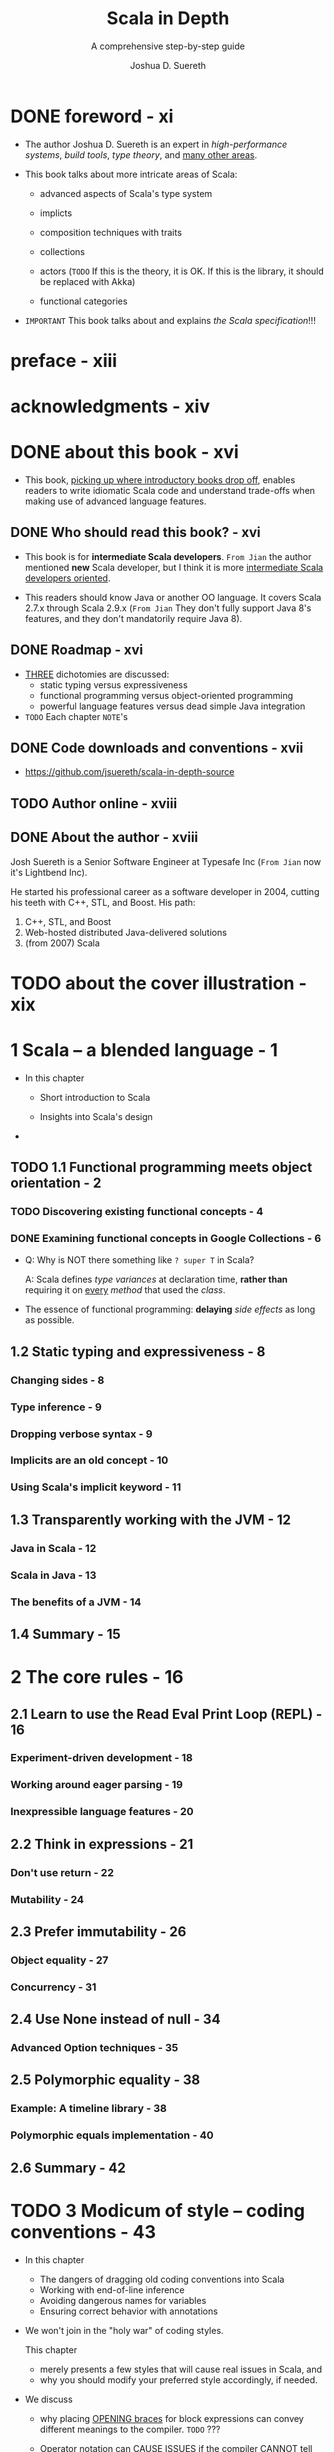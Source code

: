#+TITLE: Scala in Depth
#+SUBTITLE: A comprehensive step-by-step guide
#+YEAR: 2012
#+AUTHOR: Joshua D. Suereth
#+Foreword by: Martin Odersky
#+STARTUP: entitiespretty

* Table of Contents                                      :TOC_4_org:noexport:
- [[foreword - xi][foreword - xi]]
- [[preface - xiii][preface - xiii]]
- [[acknowledgments - xiv][acknowledgments - xiv]]
- [[about this book - xvi][about this book - xvi]]
  - [[Who should read this book? - xvi][Who should read this book? - xvi]]
  - [[Roadmap - xvi][Roadmap - xvi]]
  - [[Code downloads and conventions - xvii][Code downloads and conventions - xvii]]
  - [[Author online - xviii][Author online - xviii]]
  - [[About the author - xviii][About the author - xviii]]
- [[about the cover illustration - xix][about the cover illustration - xix]]
- [[1 Scala -- a blended language - 1][1 Scala -- a blended language - 1]]
  - [[1.1 Functional programming meets object orientation - 2][1.1 Functional programming meets object orientation - 2]]
    - [[Discovering existing functional concepts - 4][Discovering existing functional concepts - 4]]
    - [[Examining functional concepts in Google Collections - 6][Examining functional concepts in Google Collections - 6]]
  - [[1.2 Static typing and expressiveness - 8][1.2 Static typing and expressiveness - 8]]
    - [[Changing sides - 8][Changing sides - 8]]
    - [[Type inference - 9][Type inference - 9]]
    - [[Dropping verbose syntax - 9][Dropping verbose syntax - 9]]
    - [[Implicits are an old concept - 10][Implicits are an old concept - 10]]
    - [[Using Scala's implicit keyword - 11][Using Scala's implicit keyword - 11]]
  - [[1.3 Transparently working with the JVM - 12][1.3 Transparently working with the JVM - 12]]
    - [[Java in Scala - 12][Java in Scala - 12]]
    - [[Scala in Java - 13][Scala in Java - 13]]
    - [[The benefits of a JVM - 14][The benefits of a JVM - 14]]
  - [[1.4 Summary - 15][1.4 Summary - 15]]
- [[2 The core rules - 16][2 The core rules - 16]]
  - [[2.1 Learn to use the Read Eval Print Loop (REPL) - 16][2.1 Learn to use the Read Eval Print Loop (REPL) - 16]]
    - [[Experiment-driven development - 18][Experiment-driven development - 18]]
    - [[Working around eager parsing - 19][Working around eager parsing - 19]]
    - [[Inexpressible language features - 20][Inexpressible language features - 20]]
  - [[2.2 Think in expressions - 21][2.2 Think in expressions - 21]]
    - [[Don't use return - 22][Don't use return - 22]]
    - [[Mutability - 24][Mutability - 24]]
  - [[2.3 Prefer immutability - 26][2.3 Prefer immutability - 26]]
    - [[Object equality - 27][Object equality - 27]]
    - [[Concurrency - 31][Concurrency - 31]]
  - [[2.4 Use None instead of null - 34][2.4 Use None instead of null - 34]]
    - [[Advanced Option techniques - 35][Advanced Option techniques - 35]]
  - [[2.5 Polymorphic equality - 38][2.5 Polymorphic equality - 38]]
    - [[Example: A timeline library - 38][Example: A timeline library - 38]]
    - [[Polymorphic equals implementation - 40][Polymorphic equals implementation - 40]]
  - [[2.6 Summary - 42][2.6 Summary - 42]]
- [[3 Modicum of style -- coding conventions - 43][3 Modicum of style -- coding conventions - 43]]
  - [[3.1 Avoid coding conventions from other languages - 44][3.1 Avoid coding conventions from other languages - 44]]
    - [[3.1.1 The block debacle - 45][3.1.1 The block debacle - 45]]
  - [[3.2 Dangling operators and parenthetical expressions - 48][3.2 Dangling operators and parenthetical expressions - 48]]
  - [[3.3 Use meaningful variable names - 49][3.3 Use meaningful variable names - 49]]
    - [[3.3.1 Avoid ~$~ in names - 50 - =TODO= =RE-READ=][3.3.1 Avoid ~$~ in names - 50 - =TODO= =RE-READ=]]
    - [[3.3.2 Working with named and default parameters - 53][3.3.2 Working with named and default parameters - 53]]
  - [[3.4 Always mark overridden methods - 55][3.4 Always mark overridden methods - 55]]
  - [[3.5 Annotate for expected optimizations - 60][3.5 Annotate for expected optimizations - 60]]
    - [[3.5.1 Using the ~tableswitch~ optimization - 61][3.5.1 Using the ~tableswitch~ optimization - 61]]
    - [[3.5.2 Using the tail recursion optimization - 64][3.5.2 Using the tail recursion optimization - 64]]
  - [[3.6 Summary - 66][3.6 Summary - 66]]
- [[4 Utilizing object orientation - 68][4 Utilizing object orientation - 68]]
  - [[4.1 Limit code inside an object or trait's body to initialization logic - 69][4.1 Limit code inside an object or trait's body to initialization logic - 69]]
    - [[Delayed construction - 69][Delayed construction - 69]]
    - [[And then there's multiple inheritance - 70][And then there's multiple inheritance - 70]]
  - [[4.2 Provide empty implementations for abstract methods on traits - 72][4.2 Provide empty implementations for abstract methods on traits - 72]]
  - [[4.3 Composition can include inheritance - 76][4.3 Composition can include inheritance - 76]]
    - [[Member composition by inheritance - 78][Member composition by inheritance - 78]]
    - [[Classic constructors with a twist - 80][Classic constructors with a twist - 80]]
  - [[4.4 Promote abstract interface into its own trait - 82][4.4 Promote abstract interface into its own trait - 82]]
    - [[Interfaces you can talk to - 84][Interfaces you can talk to - 84]]
    - [[Learning from the past - 85][Learning from the past - 85]]
  - [[4.5 Provide return types in your public APIs - 86][4.5 Provide return types in your public APIs - 86]]
  - [[4.6 Summary - 88][4.6 Summary - 88]]
- [[5 Using implicits to write expressive code - 89][5 Using implicits to write expressive code - 89]]
  - [[5.1 Introduction to implicits - 90][5.1 Introduction to implicits - 90]]
    - [[Identifiers: A digression - 91][Identifiers: A digression - 91]]
    - [[Scope and bindings - 92][Scope and bindings - 92]]
    - [[Implicit resolution - 96][Implicit resolution - 96]]
  - [[5.2 Enhancing existing classes with implicit views - 101][5.2 Enhancing existing classes with implicit views - 101]]
  - [[5.3 Utilize implicit parameters with defaults - 106][5.3 Utilize implicit parameters with defaults - 106]]
  - [[5.4 Limiting the scope of implicits - 112][5.4 Limiting the scope of implicits - 112]]
    - [[Creating implicits for import - 113][Creating implicits for import - 113]]
    - [[Implicits without the import tax - 115][Implicits without the import tax - 115]]
  - [[5.5 Summary - 119][5.5 Summary - 119]]
- [[6 The type system - 120][6 The type system - 120]]
  - [[6.1 Types - 121][6.1 Types - 121]]
    - [[6.1.1 Types and paths - 122][6.1.1 Types and paths - 122]]
    - [[6.1.2 The ~type~ keyword - 124][6.1.2 The ~type~ keyword - 124]]
    - [[6.1.3 Structural types - 125][6.1.3 Structural types - 125]]
  - [[6.2 Type constraints - 131][6.2 Type constraints - 131]]
  - [[6.3 Type parameters and higher-kinded types - 134][6.3 Type parameters and higher-kinded types - 134]]
    - [[Type parameter constraints - 134][Type parameter constraints - 134]]
    - [[Higher-kinded types - 135][Higher-kinded types - 135]]
  - [[6.4 Variance - 137][6.4 Variance - 137]]
    - [[Advanced variance annotations - 141][Advanced variance annotations - 141]]
  - [[6.5 Existential types - 144][6.5 Existential types - 144]]
    - [[The formal syntax of existential types - 146][The formal syntax of existential types - 146]]
  - [[6.6 Summary - 149][6.6 Summary - 149]]
- [[7 Using implicits and types together - 150][7 Using implicits and types together - 150]]
  - [[7.1 Context bounds and view bounds - 151][7.1 Context bounds and view bounds - 151]]
    - [[When to use implicit type constraints - 152][When to use implicit type constraints - 152]]
  - [[7.2 Capturing types with implicits - 153][7.2 Capturing types with implicits - 153]]
    - [[Manifests - 153][Manifests - 153]]
    - [[Using Manifests - 154][Using Manifests - 154]]
    - [[Capturing type constraints - 156][Capturing type constraints - 156]]
    - [[Specialized methods - 158][Specialized methods - 158]]
  - [[7.3 Use type classes - 159][7.3 Use type classes - 159]]
    - [[FileLike as a type class - 163][FileLike as a type class - 163]]
    - [[The benefits of type classes - 166][The benefits of type classes - 166]]
  - [[7.4 Conditional execution using the type system - 167][7.4 Conditional execution using the type system - 167]]
    - [[Heterogeneous typed list - 169][Heterogeneous typed list - 169]]
    - [[IndexedView - 172][IndexedView - 172]]
  - [[7.5 Summary - 178][7.5 Summary - 178]]
- [[8 Using the right collection - 179][8 Using the right collection - 179]]
  - [[8.1 Use the right collection - 180][8.1 Use the right collection - 180]]
    - [[8.1.1 The collection hierarchy - 180][8.1.1 The collection hierarchy - 180]]
    - [[8.1.2 ~Traversable~ - 182][8.1.2 ~Traversable~ - 182]]
    - [[8.1.3 ~Iterable~ - 185][8.1.3 ~Iterable~ - 185]]
    - [[8.1.4 ~Seq~ - 187][8.1.4 ~Seq~ - 187]]
    - [[8.1.5 ~LinearSeq~ - 187][8.1.5 ~LinearSeq~ - 187]]
    - [[8.1.6 ~IndexedSeq~ - 189][8.1.6 ~IndexedSeq~ - 189]]
    - [[8.1.7 ~Set~ - 190][8.1.7 ~Set~ - 190]]
    - [[8.1.8 ~Map~ - 191][8.1.8 ~Map~ - 191]]
  - [[8.2 Immutable collections - 192][8.2 Immutable collections - 192]]
    - [[8.2.1 ~Vector~ - 192][8.2.1 ~Vector~ - 192]]
    - [[8.2.2 ~List~ - 194][8.2.2 ~List~ - 194]]
    - [[8.2.3 ~Stream~ - 195][8.2.3 ~Stream~ - 195]]
  - [[8.3 Mutable collections - 198][8.3 Mutable collections - 198]]
    - [[8.3.1 ~ArrayBuffer~ - 198][8.3.1 ~ArrayBuffer~ - 198]]
    - [[8.3.2 Mixin mutation event][8.3.2 Mixin mutation event]]
    - [[8.3.3 publishing - 199][8.3.3 publishing - 199]]
    - [[8.3.4 Mixin synchronization - 200][8.3.4 Mixin synchronization - 200]]
  - [[8.4 Changing evaluation with views and parallel collections - 200][8.4 Changing evaluation with views and parallel collections - 200]]
    - [[Views - 201][Views - 201]]
    - [[Parallel collections - 203][Parallel collections - 203]]
  - [[8.5 Writing methods to use with all collection types - 205][8.5 Writing methods to use with all collection types - 205]]
    - [[Optimizing algorithms for each collections type - 209][Optimizing algorithms for each collections type - 209]]
  - [[8.6 Summary - 211][8.6 Summary - 211]]
- [[9 Actors - 212][9 Actors - 212]]
  - [[9.1 Know when to use actors - 213][9.1 Know when to use actors - 213]]
    - [[Using actors to search - 213][Using actors to search - 213]]
  - [[9.2 Use typed, transparent references - 216][9.2 Use typed, transparent references - 216]]
    - [[Scatter-Gather with OutputChannel - 217][Scatter-Gather with OutputChannel - 217]]
  - [[9.3 Limit failures to zones - 221][9.3 Limit failures to zones - 221]]
    - [[Scatter-Gather failure zones - 221][Scatter-Gather failure zones - 221]]
    - [[General failure handling practices - 224][General failure handling practices - 224]]
  - [[9.4 Limit overload using scheduler zones - 225][9.4 Limit overload using scheduler zones - 225]]
    - [[Scheduling zones - 227][Scheduling zones - 227]]
  - [[9.5 Dynamic actor topology - 228][9.5 Dynamic actor topology - 228]]
  - [[9.6 Summary - 233][9.6 Summary - 233]]
- [[10 Integrating Scala with Java - 234][10 Integrating Scala with Java - 234]]
  - [[10.1 The language mismatch between Scala and Java - 235][10.1 The language mismatch between Scala and Java - 235]]
    - [[10.1.1 Differences in primitive boxing - 236][10.1.1 Differences in primitive boxing - 236]]
    - [[10.1.2 Differences in visibility - 240][10.1.2 Differences in visibility - 240]]
    - [[10.1.3 Inexpressible language features - 241][10.1.3 Inexpressible language features - 241]]
  - [[10.2 Be wary of implicit conversions - 244][10.2 Be wary of implicit conversions - 244]]
    - [[10.2.1 Object identity and equality - 245][10.2.1 Object identity and equality - 245]]
    - [[10.2.2 Chaining implicits - 246][10.2.2 Chaining implicits - 246]]
  - [[10.3 Be wary of Java serialization - 248][10.3 Be wary of Java serialization - 248]]
    - [[10.3.1 Serializing anonymous classes - 250][10.3.1 Serializing anonymous classes - 250]]
  - [[10.4 Annotate your annotations - 252][10.4 Annotate your annotations - 252]]
    - [[Annotation targets 254 ■ Scala and static fields - 255][Annotation targets 254 ■ Scala and static fields - 255]]
  - [[10.5 Summary - 256][10.5 Summary - 256]]
- [[11 Patterns in functional programming - 257][11 Patterns in functional programming - 257]]
  - [[11.1 Category theory for computer science - 258][11.1 Category theory for computer science - 258]]
  - [[11.2 Functors and monads, and how they relate to categories - 262][11.2 Functors and monads, and how they relate to categories - 262]]
    - [[Monads - 264][Monads - 264]]
  - [[11.3 Currying and applicative style - 266][11.3 Currying and applicative style - 266]]
    - [[Currying - 266][Currying - 266]]
    - [[Applicative style - 268][Applicative style - 268]]
  - [[11.4 Monads as workflows - 272][11.4 Monads as workflows - 272]]
  - [[11.5 Summary - 276][11.5 Summary - 276]]
- [[index - 277][index - 277]]

* DONE foreword - xi
  CLOSED: [2018-02-07 Wed 15:44]
  - The author Joshua D. Suereth is an expert in /high-performance systems/,
    /build tools/, /type theory/, and _many other areas_.

  - This book talks about more intricate areas of Scala:
    * advanced aspects of Scala's type system

    * implicts

    * composition techniques with traits

    * collections

    * actors (=TODO= If this is the theory, it is OK. If this is the library, it should be replaced with Akka)

    * functional categories

  - =IMPORTANT= This book talks about and explains /the Scala specification/!!!

* preface - xiii
* acknowledgments - xiv
* DONE about this book - xvi
  CLOSED: [2018-02-07 Wed 15:55]
  - This book, _picking up where introductory books drop off_, enables readers to
    write idiomatic Scala code and understand trade-offs when making use of
    advanced language features.

** DONE Who should read this book? - xvi
   CLOSED: [2018-02-07 Wed 16:04]
   - This book is for *intermediate Scala developers*.
     =From Jian= the author mentioned *new* Scala developer, but I think it is
                 more _intermediate Scala developers oriented_.

   - This readers should know Java or another OO language.
     It covers Scala 2.7.x through Scala 2.9.x (=From Jian= They don't fully
     support Java 8's features, and they don't mandatorily require Java 8).

** DONE Roadmap - xvi
   CLOSED: [2018-02-07 Wed 16:20]
   - _THREE_ dichotomies are discussed:
     + static typing versus expressiveness
     + functional programming versus object-oriented programming
     + powerful language features versus dead simple Java integration

   - =TODO= Each chapter =NOTE='s

** DONE Code downloads and conventions - xvii
   CLOSED: [2018-02-07 Wed 16:12]
   - https://github.com/jsuereth/scala-in-depth-source

** TODO Author online - xviii
** DONE About the author - xviii
   CLOSED: [2018-02-07 Wed 16:00]
   Josh Suereth is a Senior Software Engineer at Typesafe Inc (=From Jian= now
   it's Lightbend Inc).

   He started his professional career as a software developer in 2004, cutting
   his teeth with C++, STL, and Boost. His path:
   1. C++, STL, and Boost
   2. Web-hosted distributed Java-delivered solutions
   3. (from 2007) Scala

* TODO about the cover illustration - xix
* 1 Scala -- a blended language - 1
  - In this chapter
    + Short introduction to Scala

    + Insights into Scala's design

  - 

** TODO 1.1 Functional programming meets object orientation - 2
*** TODO Discovering existing functional concepts - 4
*** DONE Examining functional concepts in Google Collections - 6
    CLOSED: [2018-02-07 Wed 19:00]
    - Q: Why is NOT there something like ~? super T~ in Scala?

      A: Scala defines /type variances/ at declaration time, *rather than*
         requiring it on _every_ /method/ that used the /class/.


    - The essence of functional programming:
      *delaying* /side effects/ as long as possible.

** 1.2 Static typing and expressiveness - 8
*** Changing sides - 8
*** Type inference - 9
*** Dropping verbose syntax - 9
*** Implicits are an old concept - 10
*** Using Scala's implicit keyword - 11

** 1.3 Transparently working with the JVM - 12
*** Java in Scala - 12
*** Scala in Java - 13
*** The benefits of a JVM - 14

** 1.4 Summary - 15

* 2 The core rules - 16
** 2.1 Learn to use the Read Eval Print Loop (REPL) - 16
*** Experiment-driven development - 18
*** Working around eager parsing - 19
*** Inexpressible language features - 20

** 2.2 Think in expressions - 21
*** Don't use return - 22
*** Mutability - 24

** 2.3 Prefer immutability - 26
*** Object equality - 27
*** Concurrency - 31

** 2.4 Use None instead of null - 34
*** Advanced Option techniques - 35

** 2.5 Polymorphic equality - 38
*** Example: A timeline library - 38
*** Polymorphic equals implementation - 40

** 2.6 Summary - 42

* TODO 3 Modicum of style -- coding conventions - 43
  - In this chapter
    + The dangers of dragging old coding conventions into Scala
    + Working with end-of-line inference
    + Avoiding dangerous names for variables
    + Ensuring correct behavior with annotations

  - We won't join in the "holy war" of coding styles.

    This chapter
    + merely presents a few styles that will cause real issues in Scala,
      and
    + why you should modify your preferred style accordingly, if needed.

  - We discuss
    + why placing _OPENING braces_ for block expressions can convey different
      meanings to the compiler.
      =TODO= ???

    + _Operator notation_ can CAUSE ISSUES
      if the compiler CANNOT tell where a _line ends_.
      =TODO= ???

    + Some syntactically valid identifier can cause compiler or runtime errors.

    + The enefits of /compile-time warnings/
      and
      how you can use /annotations/ to INCREASE the helpfulness of the Scala
      compiler.

  - =TODO=
    Let's start by looking at some common coding conventions.

** DONE 3.1 Avoid coding conventions from other languages - 44
   CLOSED: [2019-01-03 Thu 15:45]
   - Error prevention rules :: =TODO=

   - Uniformity rules :: =TODO=

   - Code discovery rules :: =TODO=

   - =TODO=

*** DONE 3.1.1 The block debacle - 45
    CLOSED: [2019-01-03 Thu 15:45]
    - You should use *same line opening brace* in Scala!

      If NOT, /semicolon inference/ can cause issues in a few key places.
      This makes the next line opening brace style error-prone.

      =from Jian= I think this is a huge defect!!!

    - Example:
      + Works from Scala 2.8 on:
        #+BEGIN_SRC scala
          def foo()
          {
            println("foo was called")
          }

        #+END_SRC
        ~: Unit =~ must be added after ~def foo()~ before Scala 2.8:

      + The NO `: Unit =` version is considered a bad design, which shouldn't be
        added!  -- Martin wants to remove this usage, but I don't remember when!?

        *DO NOT USE IT!!!*

        * Here is a kind of problem can be caused by this kind of usage:
          #+BEGIN_SRC scala
            class FooHolder
            {
              def foo()
                              // <-- a blank line here!!!!!!
              {
                // This block executed during construction,
                // rather than considered as the body of `foo`.
                println("foo was called")
              }
            }
          #+END_SRC

    - The above example is the ONLY one kind of issues.

      Similar problem can happen to ~if~.
      LUCKILY in that case, the compiler will catch and flag an error.

      For example, /REPL/ will *NOT* accept the code below -- it assume the ~}~
      of the ~if~ block completes the expression.
      #+BEGIN_SRC scala
        if (true)
        {
          println("true!")
        }
        else
        {
          println("false!")
        }
      #+END_SRC
      Though, it works well in non-interactive session.

    - In the official Scala REPL, you can use ~:paste~ to get into paste mode, and
      paste the code above, and back to interactive mode. Then everything will work
      well.

** DONE 3.2 Dangling operators and parenthetical expressions - 48
   CLOSED: [2019-01-03 Thu 16:18]
   - Dangling operators will help the compiler determine the true end of a statement.

   - Example:
     + Cannot compile:
       #+BEGIN_SRC scala
         object Test {
           val x = 5

           def foo = "HAI"
             + x
             + "ZOMG"
             + "\n"
         }
       #+END_SRC

     + Compilable:
       #+BEGIN_SRC scala
         object Test {
           val x = 5

           def foo = "HAI" +
             x +
             "ZOMG" +
             "\n"
         }
       #+END_SRC

   - An alternative is, of course, parentheses.

** TODO 3.3 Use meaningful variable names - 49
   - You sometimes need to implement some mathematical algorithm,
     there might be no proper names you know to represent some variables,

     then you SHOULD use the name of the standard math symbol like
     + =N= (represent the size of input data)
     + =n= (represent the index of a summing operation)
     + =k= (represent the index to an output array in acceptable.

   - Do NOT use the reserved key word, even if the compiler allow you to use --
     avoid potential issues.

   - Do NOT use random or occisional _unicode symbols_ -- this can be frustrating
     for developers!

     If you think you may need to use _unicode symbols_ frequently when you slove
     some specific domain problem, you can provide both _unicode symbol_
     (usually by the convention in math) and some easy to type symbol, like in
     Scalaz -- you can use either ~⊛~ or ~|@|~ as an /applicative builder operator/.

*** 3.3.1 Avoid ~$~ in names - 50 - =TODO= =RE-READ=
    Scala has some /name mangling/ strategy which will use ~$~.
    You should always avoid using ~$~ directly in your source code.

    - =TODO=

    - =TODO=

*** TODO 3.3.2 Working with named and default parameters - 53
    - Scala 2.8.x brings with it the ability to use named parameters.
      This means that the names you give parameters of methods become part of
      the public API . Your parameter names become part of the API , and
      changing them can and will break clients. Also, Scala allows users to
      define different parameter names in subclasses. Let’s look at the named
      and default parameter feature.
      =TODO=

    - 

** TODO 3.4 Always mark overridden methods - 55
** TODO 3.5 Annotate for expected optimizations - 60
*** TODO 3.5.1 Using the ~tableswitch~ optimization - 61
    Sometimes, you can TREAT /pattern matching/ AS a Java ~switch~ statement.

    - ~tableswitch~ optimization tries to COMPILE a /pattern match/ INTO a /branch
      table/ RATHER THAN a /decision tree/.

    - =TODO=

*** DONE 3.5.2 Using the tail recursion optimization - 64
    CLOSED: [2019-01-03 Thu 18:35]
    - The JVM doesn't support TCO natively,
      so /tail recursive/ methods will need to rely on the Scala compiler
      performing the optimization -- code transformation (recursive to iterative).

    - To OPTIMIZE /tail calls/, the Scala compiler requires the following:
      + The method MUST be ~final~ or ~private~: It can't be polymorphic. =???=
        =???= =???=

      + The method MUST have its /return type annotated/.

      + The method MUST call itself as the "end" of one of its branches.

    - Example:
      + Source code
        #+BEGIN_SRC scala
          case class Node(name: String, edges: List[Node] = Nil)

          def search(start: Node, p: Node => Boolean) = {
            def loop(nodeQueue: List[Node], visited: Set[Node]): Option[Node] =
              @tailrec
              nodeQueue match {
                case head :: tail if p(head)                 => Some(head)
                case head :: tail if !visited.contains(head) => loop(tail ++ head.edges, visited + head)
                case head :: tail                            => loop(tail, visited)
                case Nil                                     => None
              }

            loop(List(start), Set.empty[Node])
          }
        #+END_SRC

      + Bytecode:
        #+BEGIN_SRC text
          private final scala.Option loop$1(scala.collection.immutable.List,
              scala.collection.immutable.Set, scala.Function1);
            Code:
             0: aload_1
             ...
             61: invokespecial #97;
               //Method scala/Some."<init>":(Ljava/lang/Object;)V
             64: goto 221
             ...
             150: astore_2
             151: astore_1
             152: goto 0
             ...
             186: astore_1
             187: goto 0
             ...
             218: getstatic #158; //Field scala/None$.MODULE$:Lscala/None$;
             221: areturn
             ...
        #+END_SRC
        This is a set of ~while~-like bytecode. =TODO= =Page 66=

    - =from Jian=
      The book said ~tailrec~ is used to *require* the compiler to do TCO,
      _rather than_ *ask*.

      However, the doc of 2.12.8 said
      #+BEGIN_QUOTE
      A method annotation which verifies that the method will be compiled with tail call optimization.

      If it is present, the compiler will issue an error if the method cannot be optimized into a loop. 
      #+END_QUOTE

      I guess something may changed after the book was written.

** DONE 3.6 Summary - 66
   CLOSED: [2019-01-03 Thu 17:19]
   - Users of Scala should make sure to: =IMPORTANT=
     + Keep opening braces on the same line
     + Dangle operators or use parentheses
     + Use meaningful names
     + Consistently name parameters
     + Always mark methods with override

   - With Scala, the syntax was designed in a “scalable” way.

     This means that if you attempt to write concise code and run into issues,
     try to use the less concise, more formal/plain syntax until you resolve the
     issue.

* TODO 4 Utilizing object orientation - 68
  - In this chapter
    + Object initialization
    + Abstract methods
    + Composition and Inheritance
    + Abstract interfaces
    + Type inference and public APIs

  - 

** 4.1 Limit code inside an object or trait's body to initialization logic - 69
*** Delayed construction - 69
*** And then there's multiple inheritance - 70

** 4.2 Provide empty implementations for abstract methods on traits - 72
** 4.3 Composition can include inheritance - 76
*** Member composition by inheritance - 78
*** Classic constructors with a twist - 80

** 4.4 Promote abstract interface into its own trait - 82
*** Interfaces you can talk to - 84
*** Learning from the past - 85

** 4.5 Provide return types in your public APIs - 86
** 4.6 Summary - 88

* 5 Using implicits to write expressive code - 89
  - In this chapter
    + Introduction to /implicits/
    + Mechanics of the /implicit resolution system/
    + Using /implicits/ to _ENHANCE classes_
    + Using /implicits/ to _ENFORCE scope rules_

  - =TODO=
    Notes

** TODO 5.1 Introduction to implicits - 90
*** Identifiers: A digression - 91 
    This section references chapter 2 of the *Scala Language Specification (SLS)*.
    =TODO= Read through this!!!

    - /Identifiers/ play a crucial role in the selection of /implicits/, so let's
      dig into the nuts and bolts of /identifiers/ in Scala.

*** Scope and bindings - 92 
*** Implicit resolution - 96

** TODO 5.2 Enhancing existing classes with implicit views - 101
** TODO 5.3 Utilize implicit parameters with defaults - 106
** TODO 5.4 Limiting the scope of implicits - 112
*** Creating implicits for import - 113 
*** Implicits without the import tax - 115

** TODO 5.5 Summary - 119

* 6 The type system - 120
  - In this chapter
    + Structural types

    + Using type constraints

    + Type parameters and higher-kinded types

    + Existential types

  - _THE MORE_ you know about Scala’s type system, _THE MORE_ information you can
    give the compiler,
    and
    the type walls become less restrictive while still providing the same protection.

  - =TODO=
    This chapter will cover the basics of the type system, touching on
    definitions and theory. The next chapter covers more practical applications
    of the type system and the best practices to use when defining constraints.

  - 

** 6.1 Types - 121
   - In Scala, /types/ can be defined in _TWO ways_:
     + Defining a ~class~, ~trait~ or ~object~.

     + *Directly* defining a /type/ using the ~type~ keyword.

   - ~class~, ~trait~ are ~object~ NOT themselves types!
     Just when you create them, an *associated* /type/ is AUTOMATICALLY created!
     + /class/ or /trait/: This type can be referred to using the same name.

     + /object/: Refer to the /type/ slightly differently due to the potential of
       /classes/ or /traits/ having the *SAME* name as an /object/.

       =from Jian=
       Refer the /type/ of an /object/ with the ~type~ /member/ of EACH /object/.

   - Example: 
     #+BEGIN_SRC scala
       class ClassName
       // define class ClassName

       class TraitName
       // define trait TraitName

       class ObjectName
       // define module ObjectName


       def foo(x: ClassName): ClassName = x

       def bar(x: TraitName): TraitName = x

       def baz(x: ObjectName.type): ObjectName.type = x
     #+END_SRC

   - *Using objects as parameters*
     Great help when defining DSL,
     as you can embed words as objects that become parameters.

     Example:
     #+BEGIN_SRC scala
       object Now

       object simulate {
         def once(behavior: () => Unit) = new {
           def right(now: Now.type): Unit = behavior  // OR some other operations
         }
       }

       def someAction(): Unit = ()

       simulate once someAction() right Now
       // side effect //
       //// hi
     #+END_SRC

*** 6.1.1 Types and paths - 122
    - 
    - *PATH-DEPENDENT TYPES VERSUS TYPE PROJECTS*

*** 6.1.2 The ~type~ keyword - 124
*** 6.1.3 Structural types - 125

** 6.2 Type constraints - 131
** 6.3 Type parameters and higher-kinded types - 134
*** Type parameter constraints - 134
*** Higher-kinded types - 135

** 6.4 Variance - 137
*** Advanced variance annotations - 141

** 6.5 Existential types - 144
*** The formal syntax of existential types - 146

** 6.6 Summary - 149

* 7 Using implicits and types together - 150
** 7.1 Context bounds and view bounds - 151
*** When to use implicit type constraints - 152

** 7.2 Capturing types with implicits - 153
*** Manifests - 153
*** Using Manifests - 154
*** Capturing type constraints - 156
*** Specialized methods - 158

** 7.3 Use type classes - 159
*** FileLike as a type class - 163
*** The benefits of type classes - 166

** 7.4 Conditional execution using the type system - 167
*** Heterogeneous typed list - 169
*** IndexedView - 172

** 7.5 Summary - 178

* 8 Using the right collection - 179
  - In this chapter
    + Determining the *appropriate* collection for an algorithm

    + Descriptions of _immutable collection_ types

    + Descriptions of _mutable collection_ types

    + *Changing the execution semantics* of a _collection_ FROM /strict/ TO /lazy/
      and BACK

    + *Changing the execution semantics* of a _collection_ FROM /sequential/ TO
      /parallel/ and BACK

    + Writing /methods/ for ALL collection types
      =TODO= =???=

  - Scala's collections also split into THREE dichotomies:
    + _Immutable_ and _mutable_ collections

    + _Eager_ and _delayed_ evaluation

    + _Sequential_ and _parallel_ evaluation

  - The Scala collections library provides the means for developers to choose the
    attributes their collections should have. =TODO= =???=

    We'll discuss these in sections 8.2 through 8.4
    =TODO= =???=

  - The biggest difficulty with all the new power from the collections library is
    working generically across collections. =TODO= =???=

    We discuss a technique to handle this in section 8.5.
    =TODO= =???=

** 8.1 Use the right collection - 180
   *Choosing the right collection is important*.
     *The key to utilizing the Scala collections library is knowing what the types
   convey.*

   - Each collection
     + has DIFFERENT /runtime characteristics/
       and
     + is SUITED FOR different styles of algorithms.

   - For example,
     + Scala's ~List~ collection
       * is a /single linked-list/
         and
       * is suited for /recursive algorithms/
         that *operate by splitting* the head off the rest of the collection.

     + Scala's ~Vector~ class is implemented as *a set of nested arrays*
       that's EFFICIENT at *splitting* and *joining*.

   - =TODO=
     In Scala, there are _TWO_ places to WORRY ABOUT _collection types_:
     + Q :: HOWTO *create generic methods that work against _MULTIPLE_ collections*?

     + A :: Choose the lowest possible collection type that keeps the generic
            method performant, but isn't so high up the collections hierarchy
            that it can't be used for lots of different collections.

     + =TODO= =???= =???=
       In fact, the type-system tricks we discuss in section 7.3 can allow you
       to use type-specialized optimizations generically.
       We’ll show this technique in section 8.5.
       =TODO= =???=

     + Q :: *choosing a collection for a DATATYPE*?

     + A :: Choosing a collection for a datatype is done by instantiating the
            right collection type for the use case of the data.

       For example,
       * ~scala.collection.immutable.List~:
         ideal for recursive algorithms that split collections by head and tail.

       * The ~scala.collection.immutable.Vector~ collection is suited toward most
         general purpose algorithms, due to its efficient indexing and its
         ability to share much of its inter- nal structure when using methods
         like ~+:~ and ~++~. We’ll show this technique in section 8.3.

   - The core abstractions in the collections library illustrate different styles
     of collections.
     =TODO= =???=

*** 8.1.1 The collection hierarchy - 180
*** 8.1.2 ~Traversable~ - 182
*** 8.1.3 ~Iterable~ - 185
*** 8.1.4 ~Seq~ - 187
*** 8.1.5 ~LinearSeq~ - 187
*** 8.1.6 ~IndexedSeq~ - 189
*** 8.1.7 ~Set~ - 190
*** 8.1.8 ~Map~ - 191

** 8.2 Immutable collections - 192
*** 8.2.1 ~Vector~ - 192
*** 8.2.2 ~List~ - 194
*** 8.2.3 ~Stream~ - 195
    =from Jian= This is deprecated, and use ~LazyList~ instead!!!

** 8.3 Mutable collections - 198
*** 8.3.1 ~ArrayBuffer~ - 198
*** 8.3.2 Mixin mutation event
*** 8.3.3 publishing - 199
*** 8.3.4 Mixin synchronization - 200
    =TODO= =???=

** 8.4 Changing evaluation with views and parallel collections - 200
*** Views - 201
*** Parallel collections - 203

** 8.5 Writing methods to use with all collection types - 205
*** Optimizing algorithms for each collections type - 209

** 8.6 Summary - 211

* 9 Actors - 212
** 9.1 Know when to use actors - 213
*** Using actors to search - 213

** 9.2 Use typed, transparent references - 216
*** Scatter-Gather with OutputChannel - 217

** 9.3 Limit failures to zones - 221
*** Scatter-Gather failure zones - 221
*** General failure handling practices - 224

** 9.4 Limit overload using scheduler zones - 225
*** Scheduling zones - 227

** 9.5 Dynamic actor topology - 228
** 9.6 Summary - 233

* TODO 10 Integrating Scala with Java - 234
  - In this chapter
    + The *benefits* of _using /interfaces/ for Scala-Java interaction._

    + The *dangers* _of /automatic implicit conversions/ of /Java types/._

    + The *complications* _of /Java serialization/ in Scala._

    + How to *effectively use* /annotations/ _in Scala for Java libraries._

  - Two apsects add complicate things to the integration of Scala and Java:
    + _From Scala_:
      But complicated Scala features are implemented with some compiler tricks,

      and these tricks are usually the cause of issues when integrating with
      Java.

    + _From Java_:
      For the most part, the Java language translates simply into JVM bytecode;
      however, it too has language features that use compiler tricks.

      These will also cause rough spots in Scala/ Java interaction.

  - *Another benefit* of understanding how to interface Scala with Java is that
    *it helps to _integrate Scala with every other JVM language_.*

    *Rationale*:
    Because Java is king on the JVM, all alternative JVM languages provide means
    of using existing Java code.
    *This means that communications from Scala to another JVM language can be
    accomplished through Java _even in the worst case_.*

    + Scala is working on language features to integrate directly with (JVM)
      dynamic languages, but even with the 2.9.0 release, these features are
      considered experimental.

** TODO 10.1 The language mismatch between Scala and Java - 235
*** 10.1.1 Differences in primitive boxing - 236
*** 10.1.2 Differences in visibility - 240
*** 10.1.3 Inexpressible language features - 241

** TODO 10.2 Be wary of implicit conversions - 244
*** 10.2.1 Object identity and equality - 245
*** 10.2.2 Chaining implicits - 246

** TODO 10.3 Be wary of Java serialization - 248
*** TODO 10.3.1 Serializing anonymous classes - 250

** TODO 10.4 Annotate your annotations - 252
*** TODO Annotation targets 254 ■ Scala and static fields - 255

** TODO 10.5 Summary - 256

* 11 Patterns in functional programming - 257
** 11.1 Category theory for computer science - 258
** 11.2 Functors and monads, and how they relate to categories - 262
*** Monads - 264

** 11.3 Currying and applicative style - 266
*** Currying - 266
*** Applicative style - 268

** 11.4 Monads as workflows - 272
** 11.5 Summary - 276

* index - 277

